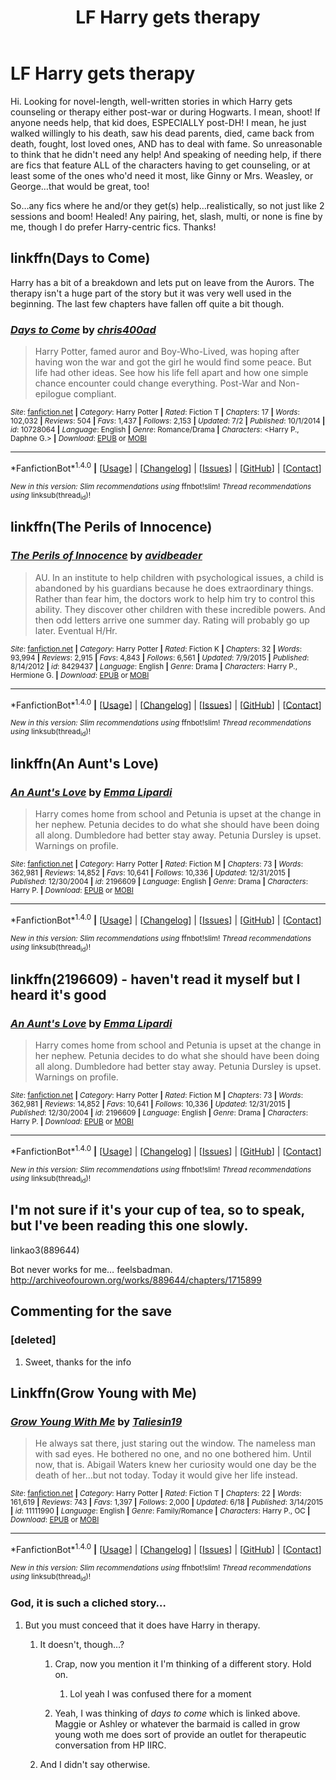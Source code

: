 #+TITLE: LF Harry gets therapy

* LF Harry gets therapy
:PROPERTIES:
:Author: kjpotter
:Score: 7
:DateUnix: 1468616347.0
:DateShort: 2016-Jul-16
:FlairText: Request
:END:
Hi. Looking for novel-length, well-written stories in which Harry gets counseling or therapy either post-war or during Hogwarts. I mean, shoot! If anyone needs help, that kid does, ESPECIALLY post-DH! I mean, he just walked willingly to his death, saw his dead parents, died, came back from death, fought, lost loved ones, AND has to deal with fame. So unreasonable to think that he didn't need any help! And speaking of needing help, if there are fics that feature ALL of the characters having to get counseling, or at least some of the ones who'd need it most, like Ginny or Mrs. Weasley, or George...that would be great, too!

So...any fics where he and/or they get(s) help...realistically, so not just like 2 sessions and boom! Healed! Any pairing, het, slash, multi, or none is fine by me, though I do prefer Harry-centric fics. Thanks!


** linkffn(Days to Come)

Harry has a bit of a breakdown and lets put on leave from the Aurors. The therapy isn't a huge part of the story but it was very well used in the beginning. The last few chapters have fallen off quite a bit though.
:PROPERTIES:
:Author: howtopleaseme
:Score: 3
:DateUnix: 1468619512.0
:DateShort: 2016-Jul-16
:END:

*** [[http://www.fanfiction.net/s/10728064/1/][*/Days to Come/*]] by [[https://www.fanfiction.net/u/2530889/chris400ad][/chris400ad/]]

#+begin_quote
  Harry Potter, famed auror and Boy-Who-Lived, was hoping after having won the war and got the girl he would find some peace. But life had other ideas. See how his life fell apart and how one simple chance encounter could change everything. Post-War and Non-epilogue compliant.
#+end_quote

^{/Site/: [[http://www.fanfiction.net/][fanfiction.net]] *|* /Category/: Harry Potter *|* /Rated/: Fiction T *|* /Chapters/: 17 *|* /Words/: 102,032 *|* /Reviews/: 504 *|* /Favs/: 1,437 *|* /Follows/: 2,153 *|* /Updated/: 7/2 *|* /Published/: 10/1/2014 *|* /id/: 10728064 *|* /Language/: English *|* /Genre/: Romance/Drama *|* /Characters/: <Harry P., Daphne G.> *|* /Download/: [[http://www.ff2ebook.com/old/ffn-bot/index.php?id=10728064&source=ff&filetype=epub][EPUB]] or [[http://www.ff2ebook.com/old/ffn-bot/index.php?id=10728064&source=ff&filetype=mobi][MOBI]]}

--------------

*FanfictionBot*^{1.4.0} *|* [[[https://github.com/tusing/reddit-ffn-bot/wiki/Usage][Usage]]] | [[[https://github.com/tusing/reddit-ffn-bot/wiki/Changelog][Changelog]]] | [[[https://github.com/tusing/reddit-ffn-bot/issues/][Issues]]] | [[[https://github.com/tusing/reddit-ffn-bot/][GitHub]]] | [[[https://www.reddit.com/message/compose?to=tusing][Contact]]]

^{/New in this version: Slim recommendations using/ ffnbot!slim! /Thread recommendations using/ linksub(thread_id)!}
:PROPERTIES:
:Author: FanfictionBot
:Score: 1
:DateUnix: 1468619543.0
:DateShort: 2016-Jul-16
:END:


** linkffn(The Perils of Innocence)
:PROPERTIES:
:Author: viol8er
:Score: 2
:DateUnix: 1468617499.0
:DateShort: 2016-Jul-16
:END:

*** [[http://www.fanfiction.net/s/8429437/1/][*/The Perils of Innocence/*]] by [[https://www.fanfiction.net/u/901792/avidbeader][/avidbeader/]]

#+begin_quote
  AU. In an institute to help children with psychological issues, a child is abandoned by his guardians because he does extraordinary things. Rather than fear him, the doctors work to help him try to control this ability. They discover other children with these incredible powers. And then odd letters arrive one summer day. Rating will probably go up later. Eventual H/Hr.
#+end_quote

^{/Site/: [[http://www.fanfiction.net/][fanfiction.net]] *|* /Category/: Harry Potter *|* /Rated/: Fiction K *|* /Chapters/: 32 *|* /Words/: 93,994 *|* /Reviews/: 2,915 *|* /Favs/: 4,843 *|* /Follows/: 6,561 *|* /Updated/: 7/9/2015 *|* /Published/: 8/14/2012 *|* /id/: 8429437 *|* /Language/: English *|* /Genre/: Drama *|* /Characters/: Harry P., Hermione G. *|* /Download/: [[http://www.ff2ebook.com/old/ffn-bot/index.php?id=8429437&source=ff&filetype=epub][EPUB]] or [[http://www.ff2ebook.com/old/ffn-bot/index.php?id=8429437&source=ff&filetype=mobi][MOBI]]}

--------------

*FanfictionBot*^{1.4.0} *|* [[[https://github.com/tusing/reddit-ffn-bot/wiki/Usage][Usage]]] | [[[https://github.com/tusing/reddit-ffn-bot/wiki/Changelog][Changelog]]] | [[[https://github.com/tusing/reddit-ffn-bot/issues/][Issues]]] | [[[https://github.com/tusing/reddit-ffn-bot/][GitHub]]] | [[[https://www.reddit.com/message/compose?to=tusing][Contact]]]

^{/New in this version: Slim recommendations using/ ffnbot!slim! /Thread recommendations using/ linksub(thread_id)!}
:PROPERTIES:
:Author: FanfictionBot
:Score: 1
:DateUnix: 1468617529.0
:DateShort: 2016-Jul-16
:END:


** linkffn(An Aunt's Love)
:PROPERTIES:
:Author: whatalameusername
:Score: 2
:DateUnix: 1468646332.0
:DateShort: 2016-Jul-16
:END:

*** [[http://www.fanfiction.net/s/2196609/1/][*/An Aunt's Love/*]] by [[https://www.fanfiction.net/u/688643/Emma-Lipardi][/Emma Lipardi/]]

#+begin_quote
  Harry comes home from school and Petunia is upset at the change in her nephew. Petunia decides to do what she should have been doing all along. Dumbledore had better stay away. Petunia Dursley is upset. Warnings on profile.
#+end_quote

^{/Site/: [[http://www.fanfiction.net/][fanfiction.net]] *|* /Category/: Harry Potter *|* /Rated/: Fiction M *|* /Chapters/: 73 *|* /Words/: 362,981 *|* /Reviews/: 14,852 *|* /Favs/: 10,641 *|* /Follows/: 10,336 *|* /Updated/: 12/31/2015 *|* /Published/: 12/30/2004 *|* /id/: 2196609 *|* /Language/: English *|* /Genre/: Drama *|* /Characters/: Harry P. *|* /Download/: [[http://www.ff2ebook.com/old/ffn-bot/index.php?id=2196609&source=ff&filetype=epub][EPUB]] or [[http://www.ff2ebook.com/old/ffn-bot/index.php?id=2196609&source=ff&filetype=mobi][MOBI]]}

--------------

*FanfictionBot*^{1.4.0} *|* [[[https://github.com/tusing/reddit-ffn-bot/wiki/Usage][Usage]]] | [[[https://github.com/tusing/reddit-ffn-bot/wiki/Changelog][Changelog]]] | [[[https://github.com/tusing/reddit-ffn-bot/issues/][Issues]]] | [[[https://github.com/tusing/reddit-ffn-bot/][GitHub]]] | [[[https://www.reddit.com/message/compose?to=tusing][Contact]]]

^{/New in this version: Slim recommendations using/ ffnbot!slim! /Thread recommendations using/ linksub(thread_id)!}
:PROPERTIES:
:Author: FanfictionBot
:Score: 1
:DateUnix: 1468646350.0
:DateShort: 2016-Jul-16
:END:


** linkffn(2196609) - haven't read it myself but I heard it's good
:PROPERTIES:
:Author: unspeakableact
:Score: 1
:DateUnix: 1468658095.0
:DateShort: 2016-Jul-16
:END:

*** [[http://www.fanfiction.net/s/2196609/1/][*/An Aunt's Love/*]] by [[https://www.fanfiction.net/u/688643/Emma-Lipardi][/Emma Lipardi/]]

#+begin_quote
  Harry comes home from school and Petunia is upset at the change in her nephew. Petunia decides to do what she should have been doing all along. Dumbledore had better stay away. Petunia Dursley is upset. Warnings on profile.
#+end_quote

^{/Site/: [[http://www.fanfiction.net/][fanfiction.net]] *|* /Category/: Harry Potter *|* /Rated/: Fiction M *|* /Chapters/: 73 *|* /Words/: 362,981 *|* /Reviews/: 14,852 *|* /Favs/: 10,641 *|* /Follows/: 10,336 *|* /Updated/: 12/31/2015 *|* /Published/: 12/30/2004 *|* /id/: 2196609 *|* /Language/: English *|* /Genre/: Drama *|* /Characters/: Harry P. *|* /Download/: [[http://www.ff2ebook.com/old/ffn-bot/index.php?id=2196609&source=ff&filetype=epub][EPUB]] or [[http://www.ff2ebook.com/old/ffn-bot/index.php?id=2196609&source=ff&filetype=mobi][MOBI]]}

--------------

*FanfictionBot*^{1.4.0} *|* [[[https://github.com/tusing/reddit-ffn-bot/wiki/Usage][Usage]]] | [[[https://github.com/tusing/reddit-ffn-bot/wiki/Changelog][Changelog]]] | [[[https://github.com/tusing/reddit-ffn-bot/issues/][Issues]]] | [[[https://github.com/tusing/reddit-ffn-bot/][GitHub]]] | [[[https://www.reddit.com/message/compose?to=tusing][Contact]]]

^{/New in this version: Slim recommendations using/ ffnbot!slim! /Thread recommendations using/ linksub(thread_id)!}
:PROPERTIES:
:Author: FanfictionBot
:Score: 1
:DateUnix: 1468658112.0
:DateShort: 2016-Jul-16
:END:


** I'm not sure if it's your cup of tea, so to speak, but I've been reading this one slowly.

linkao3(889644)

Bot never works for me... feelsbadman. [[http://archiveofourown.org/works/889644/chapters/1715899]]
:PROPERTIES:
:Author: ModernDayWeeaboo
:Score: 1
:DateUnix: 1468660708.0
:DateShort: 2016-Jul-16
:END:


** Commenting for the save
:PROPERTIES:
:Author: Power-of-Erised
:Score: 1
:DateUnix: 1468630553.0
:DateShort: 2016-Jul-16
:END:

*** [deleted]
:PROPERTIES:
:Score: 2
:DateUnix: 1468644843.0
:DateShort: 2016-Jul-16
:END:

**** Sweet, thanks for the info
:PROPERTIES:
:Author: Power-of-Erised
:Score: 1
:DateUnix: 1468649258.0
:DateShort: 2016-Jul-16
:END:


** Linkffn(Grow Young with Me)
:PROPERTIES:
:Author: Ch1pp
:Score: -1
:DateUnix: 1468619543.0
:DateShort: 2016-Jul-16
:END:

*** [[http://www.fanfiction.net/s/11111990/1/][*/Grow Young With Me/*]] by [[https://www.fanfiction.net/u/997444/Taliesin19][/Taliesin19/]]

#+begin_quote
  He always sat there, just staring out the window. The nameless man with sad eyes. He bothered no one, and no one bothered him. Until now, that is. Abigail Waters knew her curiosity would one day be the death of her...but not today. Today it would give her life instead.
#+end_quote

^{/Site/: [[http://www.fanfiction.net/][fanfiction.net]] *|* /Category/: Harry Potter *|* /Rated/: Fiction T *|* /Chapters/: 22 *|* /Words/: 161,619 *|* /Reviews/: 743 *|* /Favs/: 1,397 *|* /Follows/: 2,000 *|* /Updated/: 6/18 *|* /Published/: 3/14/2015 *|* /id/: 11111990 *|* /Language/: English *|* /Genre/: Family/Romance *|* /Characters/: Harry P., OC *|* /Download/: [[http://www.ff2ebook.com/old/ffn-bot/index.php?id=11111990&source=ff&filetype=epub][EPUB]] or [[http://www.ff2ebook.com/old/ffn-bot/index.php?id=11111990&source=ff&filetype=mobi][MOBI]]}

--------------

*FanfictionBot*^{1.4.0} *|* [[[https://github.com/tusing/reddit-ffn-bot/wiki/Usage][Usage]]] | [[[https://github.com/tusing/reddit-ffn-bot/wiki/Changelog][Changelog]]] | [[[https://github.com/tusing/reddit-ffn-bot/issues/][Issues]]] | [[[https://github.com/tusing/reddit-ffn-bot/][GitHub]]] | [[[https://www.reddit.com/message/compose?to=tusing][Contact]]]

^{/New in this version: Slim recommendations using/ ffnbot!slim! /Thread recommendations using/ linksub(thread_id)!}
:PROPERTIES:
:Author: FanfictionBot
:Score: 1
:DateUnix: 1468619584.0
:DateShort: 2016-Jul-16
:END:


*** God, it is such a cliched story...
:PROPERTIES:
:Score: -3
:DateUnix: 1468627719.0
:DateShort: 2016-Jul-16
:END:

**** But you must conceed that it does have Harry in therapy.
:PROPERTIES:
:Author: Ch1pp
:Score: -1
:DateUnix: 1468628155.0
:DateShort: 2016-Jul-16
:END:

***** It doesn't, though...?
:PROPERTIES:
:Author: face19171
:Score: 2
:DateUnix: 1468628509.0
:DateShort: 2016-Jul-16
:END:

****** Crap, now you mention it I'm thinking of a different story. Hold on.
:PROPERTIES:
:Author: Ch1pp
:Score: 2
:DateUnix: 1468628682.0
:DateShort: 2016-Jul-16
:END:

******* Lol yeah I was confused there for a moment
:PROPERTIES:
:Author: face19171
:Score: 1
:DateUnix: 1468628851.0
:DateShort: 2016-Jul-16
:END:


****** Yeah, I was thinking of /days to come/ which is linked above. Maggie or Ashley or whatever the barmaid is called in grow young woth me does sort of provide an outlet for therapeutic conversation from HP IIRC.
:PROPERTIES:
:Author: Ch1pp
:Score: 1
:DateUnix: 1468628991.0
:DateShort: 2016-Jul-16
:END:


***** And I didn't say otherwise.
:PROPERTIES:
:Score: 1
:DateUnix: 1468628354.0
:DateShort: 2016-Jul-16
:END:
